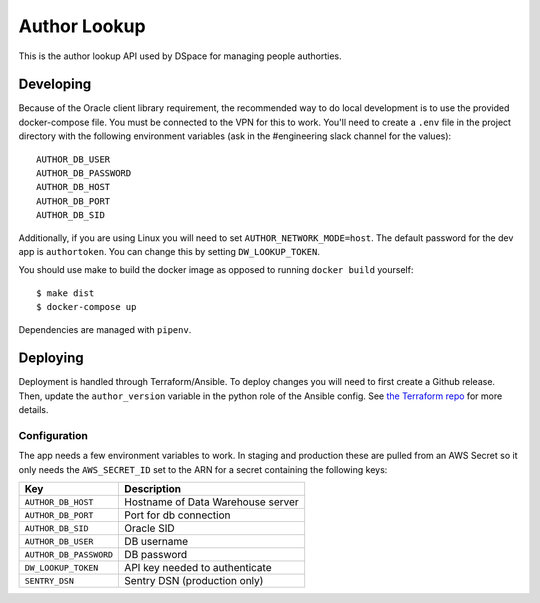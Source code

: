 =============
Author Lookup
=============

This is the author lookup API used by DSpace for managing people authorties.

Developing
----------

Because of the Oracle client library requirement, the recommended way to do local development is to use the provided docker-compose file. You must be connected to the VPN for this to work. You'll need to create a ``.env`` file in the project directory with the following environment variables (ask in the #engineering slack channel for the values)::

  AUTHOR_DB_USER
  AUTHOR_DB_PASSWORD
  AUTHOR_DB_HOST
  AUTHOR_DB_PORT
  AUTHOR_DB_SID

Additionally, if you are using Linux you will need to set ``AUTHOR_NETWORK_MODE=host``. The default password for the dev app is ``authortoken``. You can change this by setting ``DW_LOOKUP_TOKEN``.

You should use make to build the docker image as opposed to running ``docker build`` yourself::

  $ make dist
  $ docker-compose up

Dependencies are managed with ``pipenv``.

Deploying
---------

Deployment is handled through Terraform/Ansible. To deploy changes you will need to first create a Github release. Then, update the ``author_version`` variable in the python role of the Ansible config. See `the Terraform repo <https://github.com/MITLibraries/mitlib-terraform>`_ for more details.

Configuration
~~~~~~~~~~~~~

The app needs a few environment variables to work. In staging and production these are pulled from an AWS Secret so it only needs the ``AWS_SECRET_ID`` set to the ARN for a secret containing the following keys:

+------------------------+-----------------------------------+
| Key                    | Description                       |
+========================+===================================+
| ``AUTHOR_DB_HOST``     | Hostname of Data Warehouse server |
+------------------------+-----------------------------------+
| ``AUTHOR_DB_PORT``     | Port for db connection            |
+------------------------+-----------------------------------+
| ``AUTHOR_DB_SID``      | Oracle SID                        |
+------------------------+-----------------------------------+
| ``AUTHOR_DB_USER``     | DB username                       |
+------------------------+-----------------------------------+
| ``AUTHOR_DB_PASSWORD`` | DB password                       |
+------------------------+-----------------------------------+
| ``DW_LOOKUP_TOKEN``    | API key needed to authenticate    |
+------------------------+-----------------------------------+
| ``SENTRY_DSN``         | Sentry DSN (production only)      |
+------------------------+-----------------------------------+
